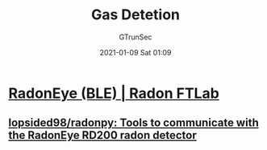#+TITLE: Gas Detetion
#+AUTHOR: GTrunSec
#+EMAIL: gtrunsec@hardenedlinux.org
#+DATE: 2021-01-09 Sat 01:09


#+OPTIONS:   H:3 num:t toc:t \n:nil @:t ::t |:t ^:nil -:t f:t *:t <:t



* [[http://radonftlab.com/radon-sensor-product/radon-detector/rd200/][RadonEye (BLE) | Radon FTLab]]

** [[https://github.com/lopsided98/radonpy][lopsided98/radonpy: Tools to communicate with the RadonEye RD200 radon detector]]
